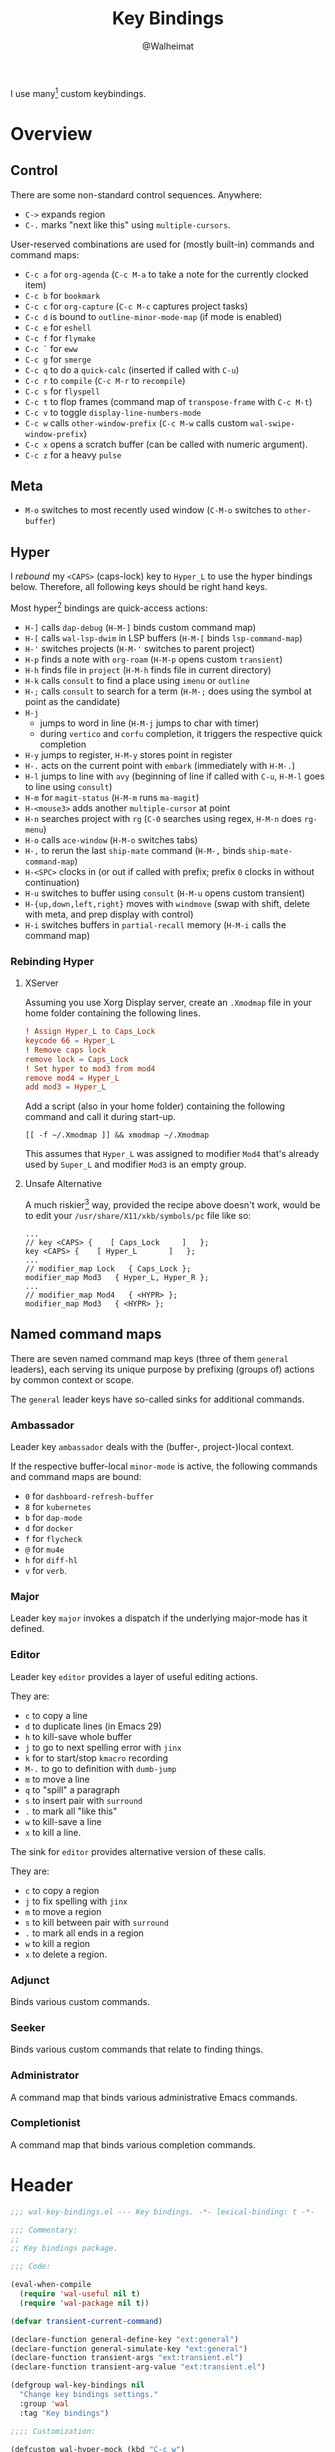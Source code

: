 #+TITLE: Key Bindings
#+AUTHOR: @Walheimat
#+PROPERTY: header-args:emacs-lisp :tangle (wal-tangle-target)
#+TAGS: { package : builtin(b) melpa(m) gnu(e) nongnu(n) git(g) }
#+TAGS: { usage : negligible(i) low(l) medium(u) high(h) }

I use many[fn:1] custom keybindings.

* Overview

** Control

There are some non-standard control sequences. Anywhere:

+ =C->= expands region
+ =C-.= marks "next like this" using =multiple-cursors=.

User-reserved combinations are used for (mostly built-in) commands and command maps:

+ =C-c a= for =org-agenda= (=C-c M-a= to take a note for the currently clocked item)
+ =C-c b= for =bookmark=
+ =C-c c= for =org-capture= (=C-c M-c= captures project tasks)
+ =C-c d= is bound to =outline-minor-mode-map= (if mode is enabled)
+ =C-c e= for =eshell=
+ =C-c f= for =flymake=
+ =C-c `= for =eww=
+ =C-c g= for =smerge=
+ =C-c q= to do a =quick-calc= (inserted if called with =C-u=)
+ =C-c r= to =compile= (=C-c M-r= to =recompile=)
+ =C-c s= for =flyspell=
+ =C-c t= to flop frames (command map of =transpose-frame= with =C-c M-t=)
+ =C-c v= to toggle =display-line-numbers-mode=
+ =C-c w= calls =other-window-prefix= (=C-c M-w= calls custom =wal-swipe-window-prefix=)
+ =C-c x= opens a scratch buffer (can be called with numeric argument).
+ =C-c z= for a heavy =pulse=

** Meta

+ =M-o= switches to most recently used window (=C-M-o= switches to =other-buffer=)

** Hyper

I [[Rebinding Hyper][rebound]] my =<CAPS>= (caps-lock) key to =Hyper_L= to use the hyper bindings below. Therefore, all following keys should be right hand keys.

Most hyper[fn:2] bindings are quick-access actions:

+ =H-]= calls =dap-debug= (=H-M-]= binds custom command map)
+ =H-[= calls =wal-lsp-dwim= in LSP buffers (=H-M-[= binds =lsp-command-map=)
+ =H-'= switches projects (=H-M-'= switches to parent project)
+ =H-p= finds a note with =org-roam= (=H-M-p= opens custom =transient=)
+ =H-h= finds file in =project= (=H-M-h= finds file in current directory)
+ =H-k= calls =consult= to find a place using =imenu= or =outline=
+ =H-;= calls =consult= to search for a term (=H-M-;= does using the symbol at point as the candidate)
+ =H-j=
  + jumps to word in line (=H-M-j= jumps to char with timer)
  + during =vertico= and =corfu= completion, it triggers the respective quick completion
+ =H-y= jumps to register, =H-M-y= stores point in register
+ =H-.= acts on the current point with =embark= (immediately with =H-M-.=)
+ =H-l= jumps to line with =avy= (beginning of line if called with =C-u=, =H-M-l= goes to line using =consult=)
+ =H-m= for =magit-status= (=H-M-m= runs =ma-magit=)
+ =H-<mouse3>= adds another =multiple-cursor= at point
+ =H-n= searches project with =rg= (=C-0= searches using regex, =H-M-n= does =rg-menu=)
+ =H-o= calls =ace-window= (=H-M-o= switches tabs)
+ =H-,= to rerun the last =ship-mate= command (=H-M-,= binds =ship-mate-command-map=)
+ =H-<SPC>= clocks in (or out if called with prefix; prefix =0= clocks in without continuation)
+ =H-u= switches to buffer using =consult= (=H-M-u= opens custom transient)
+ =H-{up,down,left,right}= moves with =windmove= (swap with shift, delete with meta, and prep display with control)
+ =H-i= switches buffers in =partial-recall= memory (=H-M-i= calls the command map)

*** Rebinding Hyper

**** XServer

Assuming you use Xorg Display server, create an =.Xmodmap= file in your home folder containing the following lines.

#+BEGIN_SRC conf :tangle no
! Assign Hyper_L to Caps_Lock
keycode 66 = Hyper_L
! Remove caps lock
remove lock = Caps_Lock
! Set hyper to mod3 from mod4
remove mod4 = Hyper_L
add mod3 = Hyper_L
#+END_SRC

Add a script (also in your home folder) containing the following command and call it during start-up.

#+begin_src shell :tangle no
[[ -f ~/.Xmodmap ]] && xmodmap ~/.Xmodmap
#+end_src

This assumes that =Hyper_L= was assigned to modifier =Mod4= that's already used by =Super_L= and modifier =Mod3= is an empty group.

**** Unsafe Alternative

A much riskier[fn:1] way, provided the recipe above doesn't work, would be to edit your =/usr/share/X11/xkb/symbols/pc= file like so:

#+BEGIN_SRC :tangle no
...
// key <CAPS> {    [ Caps_Lock     ]   };
key <CAPS> {    [ Hyper_L       ]   };
...
// modifier_map Lock   { Caps_Lock };
modifier_map Mod3   { Hyper_L, Hyper_R };
...
// modifier_map Mod4   { <HYPR> };
modifier_map Mod3   { <HYPR> };
#+END_SRC

** Named command maps

There are seven named command map keys (three of them =general= leaders), each serving its unique purpose by prefixing (groups of) actions by common context or scope.

The =general= leader keys have so-called sinks for additional commands.

*** Ambassador

Leader key =ambassador= deals with the (buffer-, project-)local context.

If the respective buffer-local =minor-mode= is active, the following commands and command maps are bound:

+ =0= for =dashboard-refresh-buffer=
+ =8= for =kubernetes=
+ =b= for =dap-mode=
+ =d= for =docker=
+ =f= for =flycheck=
+ =@= for =mu4e=
+ =h= for =diff-hl=
+ =v= for =verb=.

*** Major

Leader key =major= invokes a dispatch if the underlying major-mode has it defined.

*** Editor

Leader key =editor= provides a layer of useful editing actions.

They are:

+ =c= to copy a line
+ =d= to duplicate lines (in Emacs 29)
+ =h= to kill-save whole buffer
+ =j= to go to next spelling error with =jinx=
+ =k= for to start/stop =kmacro= recording
+ =M-.= to go to definition with =dumb-jump=
+ =m= to move a line
+ =q= to "spill" a paragraph
+ =s= to insert pair with =surround=
+ =.= to mark all "like this"
+ =w= to kill-save a line
+ =x= to kill a line.

The sink for =editor= provides alternative version of these calls.

They are:

+ =c= to copy a region
+ =j= to fix spelling with =jinx=
+ =m= to move a region
+ =s= to kill between pair with =surround=
+ =.= to mark all ends in a region
+ =w= to kill a region
+ =x= to delete a region.

*** Adjunct

Binds various custom commands.

*** Seeker

Binds various custom commands that relate to finding things.

*** Administrator

A command map that binds various administrative Emacs commands.

*** Completionist

A command map that binds various completion commands.

* Header
:PROPERTIES:
:VISIBILITY: folded
:END:

#+BEGIN_SRC emacs-lisp
;;; wal-key-bindings.el --- Key bindings. -*- lexical-binding: t -*-

;;; Commentary:
;;
;; Key bindings package.

;;; Code:

(eval-when-compile
  (require 'wal-useful nil t)
  (require 'wal-package nil t))

(defvar transient-current-command)

(declare-function general-define-key "ext:general")
(declare-function general-simulate-key "ext:general")
(declare-function transient-args "ext:transient.el")
(declare-function transient-arg-value "ext:transient.el")

(defgroup wal-key-bindings nil
  "Change key bindings settings."
  :group 'wal
  :tag "Key bindings")

;;;; Customization:

(defcustom wal-hyper-mock (kbd "C-c w")
  "The key sequence to use to mock hyper modifier."
  :type 'key-sequence
  :group 'wal-key-bindings)

(defcustom wal-leaders '(("6" . whaler)
                         ("7" . editor)
                         ("8" . ambassador)
                         ("9" . administrator)
                         ("0" . seeker)
                         ("-" . adjunct)
                         ("=" . major))
  "Alist mapping prefix keys to leaders."
  :type '(alist :key-type string :value-type symbol)
  :group 'wal-key-bindings)
#+END_SRC

* Leaders

#+BEGIN_SRC emacs-lisp
(defsubst wal-prefix-user-key (user-key)
  "Prefix USER-KEY."
  (let ((prefix "H-"))

    (concat prefix user-key)))

(defun wal-key-by-leader (leader)
  "Get the key for LEADER."
  (car-safe (rassoc leader wal-leaders)))

(cl-defun wal-key-combo-for-leader (leader &key key in-sink translate)
  "Get the key combination for LEADER.

If KEY is non-nil, append it. If IN-SINK is non-nil, infix leader
key. If TRANSLATE is non-nil, convert using `kbd'."
  (when-let* ((leader-key (wal-key-by-leader leader))
              (prefix (if (string-prefix-p "<" leader-key)
                          leader-key
                        (wal-prefix-user-key leader-key)))
              (combo (if key
                         (if in-sink
                             (concat prefix " " leader-key " " key)
                           (concat prefix " " key))
                       prefix)))
    (if translate
        (kbd combo)
      combo)))
#+END_SRC

* Packages

** general                                                     :melpa:medium:
:PROPERTIES:
:UNNUMBERED: t
:END:

Allows defining custom prefixes. This adds macros to create so-called sinks for leader keys, an additional layer using the same prefix key, as well as to mirror certain commands for the [[*Editor][editor]] leader key.

#+BEGIN_SRC emacs-lisp
(defvar wal-general-leaders '(editor seeker administrator adjunct ambassador)
  "Leaders that with a `general' definer.

The exceptions bind `transient' maps directly.")

(cl-defmacro wal-create-leader-sink (name &key definer prefix)
  "Macro to create a leader sink `NAME-sink'.

NAME is the name of the macro. DEFINER is the definer to create
the sink for and PREFIX is its prefix."
  (declare (indent defun))

  (let* ((defname (symbol-name definer))
         (suffix (substring prefix -1))
         (wk (upcase (concat defname "!"))))

    (progn
      (general-define-key :prefix prefix suffix `(:ignore t :wk ,wk))

      `(defmacro ,name (&rest args)
         `(, ',definer ,@,`(mapcar (lambda (it)
                                     (if (stringp it)
                                         (concat ,suffix it)
                                       it))
                                   args))))))

(cl-defmacro editors (key fun mfun &rest args)
  "Bind FUN to KEY, MFUN in the sink.

All ARGS are passed to both definers."
  (declare (indent defun))

  `(progn
    (editor ,@args ,key ,fun)
    (editor-sink ,@args ,key ,mfun)))

(defun wal-general-create-definer (leader)
  "Create a definer for LEADER with a sink."
  (let* ((key (wal-key-combo-for-leader leader))
         (sink (intern (format "%s-sink" leader)))
         (name (symbol-name leader)))

    ;; Queue up `which-key' replacements.
    (eval-after-load 'which-key `(which-key-add-key-based-replacements ,key ,name))

    ;; Create the normal definer.
    (eval `(general-create-definer ,leader :prefix ,key))

    ;; Also create the sink.
    (eval `(wal-create-leader-sink ,sink :definer ,leader :prefix ,key))))

(defun major? ()
  "Show message when major is not locally bound."
  (interactive)

  (let ((key (propertize (wal-key-combo-for-leader 'major) 'face 'success))
        (mode (propertize (symbol-name major-mode) 'face 'success)))

    (message "Major (%s) has no binding in %s" key mode)))

(use-package general
  :demand t
  :wal-ways t

  :config
  (seq-do #'wal-general-create-definer wal-general-leaders)

  :functions (general-define-key))
#+END_SRC

** transient                                                 :builtin:medium:
:PROPERTIES:
:UNNUMBERED: t
:END:

Another nice way of grouping keys.

Some transients are bound directly, others are =wal-univ= variants (see above).

#+BEGIN_SRC emacs-lisp
(defun wal-transient-grab (arg)
  "Grab argument ARG from current command."
  (transient-arg-value
   (format "--%s=" arg)
   (transient-args transient-current-command)))

(defun wal-transient-command-or-major ()
  "Show only major if command includes it."
  (if (string-match "major" mode-line-buffer-identification)
      "major"
    mode-line-buffer-identification))

(defun wal-with-delayed-transient-popup (fun &rest args)
  "Delay the transient FUN before calling it with ARGS."
  (defvar transient-show-popup)
  (let ((transient-show-popup 0.8))

    (apply fun args)))

(use-package transient
  :demand t

  :custom
  (transient-hide-during-minibuffer-read t)
  (transient-mode-line-format '("%e"
                                mode-line-front-space
                                (:eval (wal-transient-command-or-major)))))
#+END_SRC

** which-key                                                       :gnu:high:
:PROPERTIES:
:UNNUMBERED: t
:END:

Show the next possible key presses towards a command.

#+BEGIN_SRC emacs-lisp
(cl-defmacro that-key (description &key key condition user-key leader)
  "Add DESCRIPTION for KEY after loading `which-key'.

If CONDITION is non-nil, surround the replacement with it.
USER-KEY and LEADER can be used to prefix the key."
  (let ((key (cond
              (user-key
               (wal-prefix-user-key user-key))
              (leader
               (apply 'wal-key-combo-for-leader leader))
              (key key)
              (t ""))))
    `(with-eval-after-load 'which-key
       (declare-function which-key-add-key-based-replacements "ext:which-key.el")

       ,(if condition
            `(when ,condition
               (which-key-add-key-based-replacements ,key ,description))
          `(which-key-add-key-based-replacements ,key ,description)))))

(use-package which-key
  :defer 2
  :wal-ways t

  :config
  (which-key-mode 1)

  :custom
  (which-key-lighter " wk?")

  (which-key-idle-delay 0.8)
  (which-key-idle-secondary-delay 0.2)

  (which-key-sort-uppercase-first nil)
  (which-key-sort-order #'which-key-prefix-then-key-order)

  (which-key-show-docstrings t)
  (which-key-preserve-window-configuration t)
  (which-key-show-early-on-C-h t)

  :functions (which-key-mode))
#+END_SRC

* Key Bindings

#+BEGIN_SRC emacs-lisp
(with-no-warnings
  (with-eval-after-load 'general
    ;; Additional `general' bindings.
    (administrator
      "f" '(:ignore t :wk "find")
      "fc" 'wal-find-custom-file
      "fi" 'wal-find-init
      "fl" 'find-library

      "l" '(:ignore t :wk "list")
      "lp" 'list-processes
      "lt" 'list-timers

      "s" '(:ignore t :wk "set")
      "st" 'wal-set-transparency
      "sc" 'wal-set-cursor-type

      "p" '(:ignore t :wk "package")
      "pf" 'package-refresh-contents
      "pi" 'package-install
      "pl" 'list-packages
      "pr" 'package-reinstall
      "pd" 'package-delete
      "pu" 'package-upgrade

      "t" '(:ignore t :wk "profiler")
      "ts" 'profiler-start
      "to" 'profiler-stop
      "tr" 'profiler-report

      "h" '(:ignore t :wk "help")
      "hw" 'woman)

    (general-create-definer completionist :prefix (wal-prefix-user-key "/"))
    (eval-after-load 'which-key
      (which-key-add-key-based-replacements (wal-prefix-user-key "/") "completionist"))

    (global-set-key (kbd (wal-key-combo-for-leader 'major)) #'major?)
    (global-set-key (kbd (wal-key-combo-for-leader 'whaler)) #'whaler)

    (when (wal-modern-emacs-p 29)
      (editor "d" 'duplicate-dwim))

    (editor "h" 'wal-kill-ring-save-whole-buffer)

    (editor "q" 'wal-spill-paragraph)

    (adjunct
      "b" 'wal-kill-some-file-buffers
      "d" 'wal-doppelganger
      "f" 'wal-fundamental-mode
      "1" 'wal-force-delete-other-windows
      "o" 'wal-supernova)

    (seeker
      "f" 'wal-find-fish-config
      "h" 'wal-dired-from-home
      "s" 'find-sibling-file))

  (global-set-key [remap kill-line] #'wal-kwim)
  (global-set-key [remap move-beginning-of-line] #'wal-mwim-beginning)
  (global-set-key (kbd "C-c x") #'wal-scratch-buffer)
  (global-set-key (kbd "C-c `") #'eww)
  (global-set-key (kbd "C-c v") #'display-line-numbers-mode)
  (global-set-key (kbd "C-M-i") #'completion-at-point)
  (global-set-key (kbd "C-M-s") #'wal-isearch-other-window)

  (unless (wal-modern-emacs-p 30)
    ;; Replaced by `toggle-window-dedicated' in Emacs 30.
    (define-key window-prefix-map (kbd "d") #'wal-l)
    (define-key window-prefix-map (kbd "q") #'quit-window))

  ;; Alternate binding for C-c x @ h.
  (define-key function-key-map wal-hyper-mock #'event-apply-hyper-modifier)

  ;; One-handed events.
  (define-key function-key-map (kbd "<f5>") #'event-apply-control-modifier)
  (define-key function-key-map (kbd "<f6>") #'event-apply-meta-modifier)
  (define-key function-key-map (kbd "<f7>") #'event-apply-hyper-modifier)
  (define-key function-key-map (kbd "<f8>") #'event-apply-shift-modifier)

  ;; Add alternative bindings to repeat map.
  (define-key undo-repeat-map "/" #'undo)
  (define-key undo-repeat-map "?" #'undo-redo)

  ;; Bind additional `other-window' commands.
  (global-set-key (kbd "C-c w") 'other-window-prefix)
  (global-set-key (kbd "C-c M-w") 'wal-swipe-window-prefix)
  (global-set-key (kbd "M-o") 'wal-other-window)
  (global-set-key (kbd "C-M-o") 'wal-switch-to-other-buffer)

  (with-eval-after-load 'window
    (when (boundp 'other-window-repeat-map)
      (define-key other-window-repeat-map "0" 'delete-window)
      (define-key other-window-repeat-map "1" 'delete-other-windows)
      (define-key other-window-repeat-map (kbd "C-k") 'wal-force-delete-other-windows)
      (define-key other-window-repeat-map "5" 'other-frame))))
#+END_SRC

* Footer
:PROPERTIES:
:VISIBILITY: folded
:END:

#+BEGIN_SRC emacs-lisp
(provide 'wal-key-bindings)

;;; wal-key-bindings.el ends here
#+END_SRC

* Footnotes

[fn:1] To get a full overview you'll have to call =describe-personal-keybindings= and =general-describe-keybindings=.

[fn:2] Note that =C-c w= is bound to apply the hyper modifier as well; so if you don't have access to the key, you can always use that instead.
